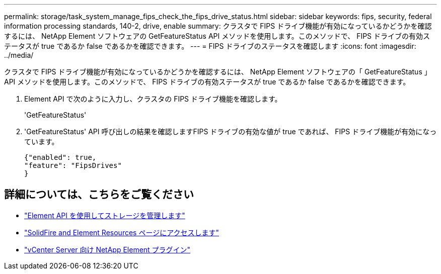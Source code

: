 ---
permalink: storage/task_system_manage_fips_check_the_fips_drive_status.html 
sidebar: sidebar 
keywords: fips, security, federal information processing standards, 140-2, drive, enable 
summary: クラスタで FIPS ドライブ機能が有効になっているかどうかを確認するには、 NetApp Element ソフトウェアの GetFeatureStatus API メソッドを使用します。このメソッドで、 FIPS ドライブの有効ステータスが true であるか false であるかを確認できます。 
---
= FIPS ドライブのステータスを確認します
:icons: font
:imagesdir: ../media/


[role="lead"]
クラスタで FIPS ドライブ機能が有効になっているかどうかを確認するには、 NetApp Element ソフトウェアの「 GetFeatureStatus 」 API メソッドを使用します。このメソッドで、 FIPS ドライブの有効ステータスが true であるか false であるかを確認できます。

. Element API で次のように入力し、クラスタの FIPS ドライブ機能を確認します。
+
'GetFeatureStatus'

. 'GetFeatureStatus' API 呼び出しの結果を確認しますFIPS ドライブの有効な値が true であれば、 FIPS ドライブ機能が有効になっています。
+
[listing]
----
{"enabled": true,
"feature": "FipsDrives"
}
----




== 詳細については、こちらをご覧ください

* link:../api/index.html["Element API を使用してストレージを管理します"]
* https://www.netapp.com/data-storage/solidfire/documentation["SolidFire and Element Resources ページにアクセスします"^]
* https://docs.netapp.com/us-en/vcp/index.html["vCenter Server 向け NetApp Element プラグイン"^]

